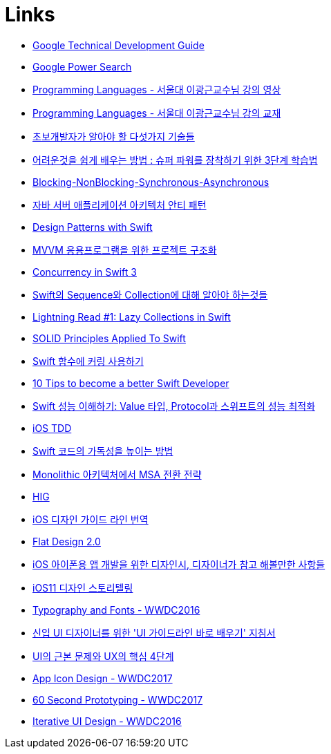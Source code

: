 = Links

* https://www.google.com/about/careers/students/guide-to-technical-development.html328[Google Technical Development Guide]
* http://www.powersearchingwithgoogle.com/145[Google Power Search]
* http://ropas.snu.ac.kr/~kwang/4190.310/mooc/[Programming Languages - 서울대 이광근교수님 강의 영상]
* http://ropas.snu.ac.kr/~kwang/4190.310/11/pl-book-draft.pdf[Programming Languages - 서울대 이광근교수님 강의 교재]
* http://www.moreagile.net/2014/12/HowtoBecomeAnExpertDeveloper.html[초보개발자가 알아야 할 다섯가지 기술들]
* http://www.moreagile.net/2016/02/learning-new-stuff.html[어려운것을 쉽게 배우는 방법 : 슈퍼 파워를 장착하기 위한 3단계 학습법]
* http://homoefficio.github.io/2017/02/19/Blocking-NonBlocking-Synchronous-Asynchronous/index.html[Blocking-NonBlocking-Synchronous-Asynchronous]
* https://www.slideshare.net/gyumee/ss-55616001[자바 서버 애플리케이션 아키텍처 안티 패턴]
* https://medium.com/@NilStack/swift-world-design-patterns-simple-factory-c0f3f843ec2a[Design Patterns with Swift]
* https://justhackem.wordpress.com/2017/03/06/structuring-projects-for-mvvm-application/[MVVM 응용프로그램을 위한 프로젝트 구조화]
* https://www.pluralsight.com/blog/software-development/concurrency-swift-3[Concurrency in Swift 3]
* https://academy.realm.io/kr/posts/try-swift-soroush-khanlou-sequence-collection/[Swift의 Sequence와 Collection에 대해 알아야 하는것들]
* https://medium.com/developermind/lightning-read-1-lazy-collections-in-swift-fa997564c1a3[Lightning Read #1: Lazy Collections in Swift]
* https://marcosantadev.com/solid-principles-applied-swift/[SOLID Principles Applied To Swift]
* https://academy.realm.io/kr/posts/currying-on-the-swift-functions/[Swift 함수에 커링 사용하기]
* https://www.bobthedeveloper.io/blog/10-tips-to-become-a-better-swift-developer[10 Tips to become a better Swift Developer]
* https://academy.realm.io/kr/posts/letswift-swift-performance/[Swift 성능 이해하기: Value 타입, Protocol과 스위프트의 성능 최적화]
* http://jiwonsis.com[iOS TDD]
* https://academy.realm.io/kr/posts/a-neatly-typed-message-improving-code-readability/[Swift 코드의 가독성을 높이는 방법]
* https://devstory.wikispaces.com/Monolithic++아키텍처에서++MSA+전환+전략[Monolithic 아키텍처에서 MSA 전환 전략]
* https://developer.apple.com/ios/human-interface-guidelines/overview/themes/[HIG]
* https://brunch.co.kr/@zalhanilll/168[iOS 디자인 가이드 라인 번역]
* https://brunch.co.kr/@flatdesign/5[Flat Design 2.0]
* https://blog.naver.com/vowed/220525263909[iOS 아이폰용 앱 개발을 위한 디자인시, 디자이너가 참고 해볼만한 사항들]
* http://jasonyoo.com/blog/?p=1576[iOS11 디자인 스토리텔링]
* https://developer.apple.com/videos/play/wwdc2016/803/[Typography and Fonts - WWDC2016]
* http://story.pxd.co.kr/1063[신입 UI 디자이너를 위한 'UI 가이드라인 바로 배우기' 지침서]
* http://story.pxd.co.kr/1122[UI의 근본 문제와 UX의 핵심 4단계]
* https://developer.apple.com/videos/play/wwdc2017/822/[App Icon Design - WWDC2017]
* https://developer.apple.com/videos/play/wwdc2017/818/[60 Second Prototyping - WWDC2017]
* https://developer.apple.com/videos/play/wwdc2016/805/[Iterative UI Design - WWDC2016]